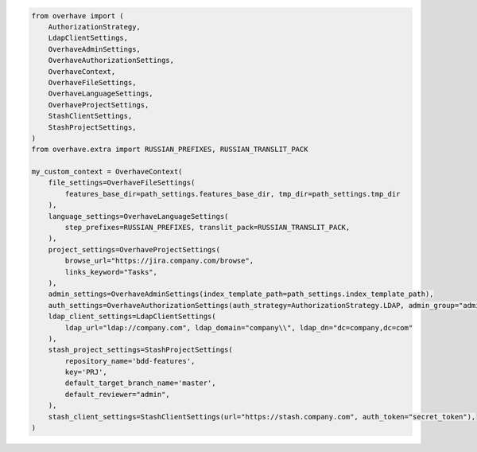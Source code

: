 .. code-block:: python

    from overhave import (
        AuthorizationStrategy,
        LdapClientSettings,
        OverhaveAdminSettings,
        OverhaveAuthorizationSettings,
        OverhaveContext,
        OverhaveFileSettings,
        OverhaveLanguageSettings,
        OverhaveProjectSettings,
        StashClientSettings,
        StashProjectSettings,
    )
    from overhave.extra import RUSSIAN_PREFIXES, RUSSIAN_TRANSLIT_PACK

    my_custom_context = OverhaveContext(
        file_settings=OverhaveFileSettings(
            features_base_dir=path_settings.features_base_dir, tmp_dir=path_settings.tmp_dir
        ),
        language_settings=OverhaveLanguageSettings(
            step_prefixes=RUSSIAN_PREFIXES, translit_pack=RUSSIAN_TRANSLIT_PACK,
        ),
        project_settings=OverhaveProjectSettings(
            browse_url="https://jira.company.com/browse",
            links_keyword="Tasks",
        ),
        admin_settings=OverhaveAdminSettings(index_template_path=path_settings.index_template_path),
        auth_settings=OverhaveAuthorizationSettings(auth_strategy=AuthorizationStrategy.LDAP, admin_group="admin"),
        ldap_client_settings=LdapClientSettings(
            ldap_url="ldap://company.com", ldap_domain="company\\", ldap_dn="dc=company,dc=com"
        ),
        stash_project_settings=StashProjectSettings(
            repository_name='bdd-features',
            key='PRJ',
            default_target_branch_name='master',
            default_reviewer="admin",
        ),
        stash_client_settings=StashClientSettings(url="https://stash.company.com", auth_token="secret_token"),
    )

